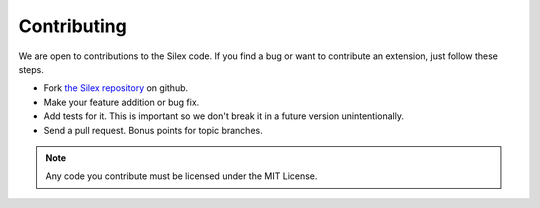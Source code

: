 Contributing
============

We are open to contributions to the Silex code. If you find
a bug or want to contribute an extension, just follow these
steps.

* Fork `the Silex repository <https://github.com/fabpot/Silex>`_
  on github.

* Make your feature addition or bug fix.

* Add tests for it. This is important so we don't break it in a future version unintentionally.

* Send a pull request. Bonus points for topic branches.

.. note::

    Any code you contribute must be licensed under the MIT
    License.
